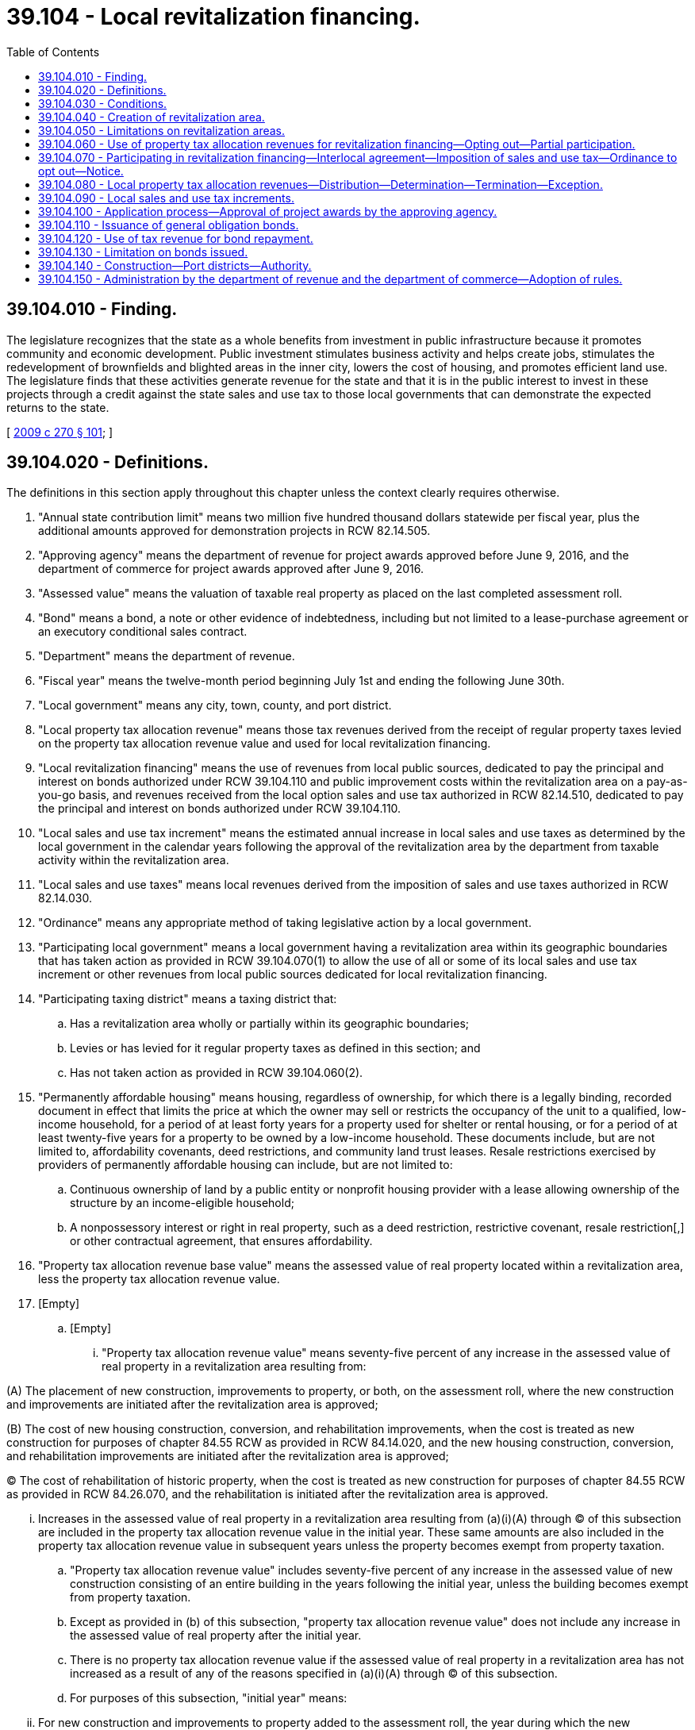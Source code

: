 = 39.104 - Local revitalization financing.
:toc:

== 39.104.010 - Finding.
The legislature recognizes that the state as a whole benefits from investment in public infrastructure because it promotes community and economic development. Public investment stimulates business activity and helps create jobs, stimulates the redevelopment of brownfields and blighted areas in the inner city, lowers the cost of housing, and promotes efficient land use. The legislature finds that these activities generate revenue for the state and that it is in the public interest to invest in these projects through a credit against the state sales and use tax to those local governments that can demonstrate the expected returns to the state.

[ http://lawfilesext.leg.wa.gov/biennium/2009-10/Pdf/Bills/Session%20Laws/Senate/5045-S2.SL.pdf?cite=2009%20c%20270%20§%20101[2009 c 270 § 101]; ]

== 39.104.020 - Definitions.
The definitions in this section apply throughout this chapter unless the context clearly requires otherwise.

. "Annual state contribution limit" means two million five hundred thousand dollars statewide per fiscal year, plus the additional amounts approved for demonstration projects in RCW 82.14.505.

. "Approving agency" means the department of revenue for project awards approved before June 9, 2016, and the department of commerce for project awards approved after June 9, 2016.

. "Assessed value" means the valuation of taxable real property as placed on the last completed assessment roll.

. "Bond" means a bond, a note or other evidence of indebtedness, including but not limited to a lease-purchase agreement or an executory conditional sales contract.

. "Department" means the department of revenue.

. "Fiscal year" means the twelve-month period beginning July 1st and ending the following June 30th.

. "Local government" means any city, town, county, and port district.

. "Local property tax allocation revenue" means those tax revenues derived from the receipt of regular property taxes levied on the property tax allocation revenue value and used for local revitalization financing.

. "Local revitalization financing" means the use of revenues from local public sources, dedicated to pay the principal and interest on bonds authorized under RCW 39.104.110 and public improvement costs within the revitalization area on a pay-as-you-go basis, and revenues received from the local option sales and use tax authorized in RCW 82.14.510, dedicated to pay the principal and interest on bonds authorized under RCW 39.104.110.

. "Local sales and use tax increment" means the estimated annual increase in local sales and use taxes as determined by the local government in the calendar years following the approval of the revitalization area by the department from taxable activity within the revitalization area.

. "Local sales and use taxes" means local revenues derived from the imposition of sales and use taxes authorized in RCW 82.14.030.

. "Ordinance" means any appropriate method of taking legislative action by a local government.

. "Participating local government" means a local government having a revitalization area within its geographic boundaries that has taken action as provided in RCW 39.104.070(1) to allow the use of all or some of its local sales and use tax increment or other revenues from local public sources dedicated for local revitalization financing.

. "Participating taxing district" means a taxing district that:

.. Has a revitalization area wholly or partially within its geographic boundaries;

.. Levies or has levied for it regular property taxes as defined in this section; and

.. Has not taken action as provided in RCW 39.104.060(2).

. "Permanently affordable housing" means housing, regardless of ownership, for which there is a legally binding, recorded document in effect that limits the price at which the owner may sell or restricts the occupancy of the unit to a qualified, low-income household, for a period of at least forty years for a property used for shelter or rental housing, or for a period of at least twenty-five years for a property to be owned by a low-income household. These documents include, but are not limited to, affordability covenants, deed restrictions, and community land trust leases. Resale restrictions exercised by providers of permanently affordable housing can include, but are not limited to:

.. Continuous ownership of land by a public entity or nonprofit housing provider with a lease allowing ownership of the structure by an income-eligible household;

.. A nonpossessory interest or right in real property, such as a deed restriction, restrictive covenant, resale restriction[,] or other contractual agreement, that ensures affordability.

. "Property tax allocation revenue base value" means the assessed value of real property located within a revitalization area, less the property tax allocation revenue value.

. [Empty]
.. [Empty]
... "Property tax allocation revenue value" means seventy-five percent of any increase in the assessed value of real property in a revitalization area resulting from:

(A) The placement of new construction, improvements to property, or both, on the assessment roll, where the new construction and improvements are initiated after the revitalization area is approved;

(B) The cost of new housing construction, conversion, and rehabilitation improvements, when the cost is treated as new construction for purposes of chapter 84.55 RCW as provided in RCW 84.14.020, and the new housing construction, conversion, and rehabilitation improvements are initiated after the revitalization area is approved;

(C) The cost of rehabilitation of historic property, when the cost is treated as new construction for purposes of chapter 84.55 RCW as provided in RCW 84.26.070, and the rehabilitation is initiated after the revitalization area is approved.

... Increases in the assessed value of real property in a revitalization area resulting from (a)(i)(A) through (C) of this subsection are included in the property tax allocation revenue value in the initial year. These same amounts are also included in the property tax allocation revenue value in subsequent years unless the property becomes exempt from property taxation.

.. "Property tax allocation revenue value" includes seventy-five percent of any increase in the assessed value of new construction consisting of an entire building in the years following the initial year, unless the building becomes exempt from property taxation.

.. Except as provided in (b) of this subsection, "property tax allocation revenue value" does not include any increase in the assessed value of real property after the initial year.

.. There is no property tax allocation revenue value if the assessed value of real property in a revitalization area has not increased as a result of any of the reasons specified in (a)(i)(A) through (C) of this subsection.

.. For purposes of this subsection, "initial year" means:

... For new construction and improvements to property added to the assessment roll, the year during which the new construction and improvements are initially placed on the assessment roll;

... For the cost of new housing construction, conversion, and rehabilitation improvements, when the cost is treated as new construction for purposes of chapter 84.55 RCW, the year when the cost is treated as new construction for purposes of levying taxes for collection in the following year; and

... For the cost of rehabilitation of historic property, when the cost is treated as new construction for purposes of chapter 84.55 RCW, the year when such cost is treated as new construction for purposes of levying taxes for collection in the following year.

. "Public improvement costs" means the costs of:

.. Design, planning, acquisition, including land acquisition, site preparation including land clearing, construction, reconstruction, rehabilitation, improvement, and installation of public improvements;

.. Demolishing, relocating, maintaining, and operating property pending construction of public improvements;

.. Relocating utilities as a result of public improvements;

.. Financing public improvements, including interest during construction, legal and other professional services, taxes, insurance, principal and interest costs on general indebtedness issued to finance public improvements, and any necessary reserves for general indebtedness; and

.. Administrative expenses and feasibility studies reasonably necessary and related to these costs, including related costs that may have been incurred before adoption of the ordinance authorizing the public improvements and the use of local revitalization financing to fund the costs of the public improvements.

. "Public improvements" means:

.. Infrastructure improvements within the revitalization area that include:

... Street, road, bridge, and rail construction and maintenance;

... Water and sewer system construction and improvements;

... Sidewalks, streetlights, landscaping, and streetscaping;

... Parking, terminal, and dock facilities;

.. Park and ride facilities of a transit authority;

.. Park facilities, recreational areas, and environmental remediation;

.. Stormwater and drainage management systems;

.. Electric, gas, fiber, and other utility infrastructures;

.. Expenditures for any of the following purposes:

... Providing environmental analysis, professional management, planning, and promotion within the revitalization area, including the management and promotion of retail trade activities in the revitalization area;

... Providing maintenance and security for common or public areas in the revitalization area; or

... Historic preservation activities authorized under RCW 35.21.395; and

.. Expenditures to purchase, rehabilitate, retrofit for energy efficiency, and construct housing for the purpose of creating or preserving permanently affordable housing.

. "Real property" has the same meaning as in RCW 84.04.090 and also includes any privately owned improvements located on publicly owned land that are subject to property taxation.

. [Empty]
.. "Regular property taxes" means regular property taxes as defined in RCW 84.04.140, except: (i) Regular property taxes levied by public utility districts specifically for the purpose of making required payments of principal and interest on general indebtedness; (ii) regular property taxes levied by the state for the support of common schools under RCW 84.52.065; and (iii) regular property taxes authorized by RCW 84.55.050 that are limited to a specific purpose.

.. "Regular property taxes" do not include:

... Excess property tax levies that are exempt from the aggregate limits for junior and senior taxing districts as provided in RCW 84.52.043; and

... Property taxes that are specifically excluded through an interlocal agreement between the sponsoring local government and a participating taxing district as set forth in RCW 39.104.060(3).

. [Empty]
.. "Revenues from local public sources" means:

... The local sales and use tax amounts received as a result of interlocal agreement, local sales and use tax amounts from sponsoring local governments based on its local sales and use tax increment, and local property tax allocation revenues, which are dedicated by a sponsoring local government, participating local governments, and participating taxing districts, for payment of bonds under RCW 39.104.110 or public improvement costs within the revitalization area on a pay-as-you-go basis; and

... Any other local revenues, except as provided in (b) of this subsection, including revenues derived from federal and private sources and amounts received by taxing districts as set forth by an interlocal agreement as described in RCW 39.104.060(4), which are dedicated for the payment of bonds under RCW 39.104.110 or public improvement costs within the revitalization area on a pay-as-you-go basis.

.. Revenues from local public sources do not include any local funds derived from state grants, state loans, or any other state moneys including any local sales and use taxes credited against the state sales and use taxes imposed under chapter 82.08 or 82.12 RCW.

. "Revitalization area" means the geographic area adopted by a sponsoring local government and approved by the approving agency, from which local sales and use tax increments are estimated and property tax allocation revenues are derived for local revitalization financing.

. "Sponsoring local government" means a city, town, county, or any combination thereof, that adopts a revitalization area.

. "State contribution" means the lesser of:

.. Five hundred thousand dollars;

.. The project award amount approved by the approving agency as provided in RCW 39.104.100 or 82.14.505; or

.. The total amount of revenues from local public sources dedicated in the preceding calendar year to the payment of principal and interest on bonds issued under RCW 39.104.110 and public improvement costs within the revitalization area on a pay-as-you-go basis. Revenues from local public sources dedicated in the preceding calendar year that are in excess of the project award may be carried forward and used in later years for the purpose of this subsection (25)(c).

. "State property tax increment" means the estimated amount of annual tax revenues estimated to be received by the state from the imposition of property taxes levied by the state for the support of common schools under RCW 84.52.065 on the property tax allocation revenue value, as determined by the sponsoring local government in an application under RCW 39.104.100 and updated periodically as required in RCW 82.32.765.

. "State sales and use tax increment" means the estimated amount of annual increase in state sales and use taxes to be received by the state from taxable activity within the revitalization area in the years following the approval of the revitalization area as determined by the sponsoring local government in an application under RCW 39.104.100 and updated periodically as required in RCW 82.32.765.

. "State sales and use taxes" means state retail sales and use taxes under RCW 82.08.020(1) and 82.12.020 at the rate provided in RCW 82.08.020(1), less the amount of tax distributions from all local retail sales and use taxes, other than the local sales and use taxes authorized by RCW 82.14.510 for the applicable revitalization area, imposed on the same taxable events that are credited against the state retail sales and use taxes under RCW 82.08.020(1) and 82.12.020.

. "Taxing district" means a government entity that levies or has levied for it regular property taxes upon real property located within a proposed or approved revitalization area.

[ http://lawfilesext.leg.wa.gov/biennium/2019-20/Pdf/Bills/Session%20Laws/House/2497.SL.pdf?cite=2020%20c%20280%20§%203[2020 c 280 § 3]; http://lawfilesext.leg.wa.gov/biennium/2015-16/Pdf/Bills/Session%20Laws/Senate/5109-S2.SL.pdf?cite=2016%20c%20207%20§%201[2016 c 207 § 1]; http://lawfilesext.leg.wa.gov/biennium/2009-10/Pdf/Bills/Session%20Laws/Senate/6609-S2.SL.pdf?cite=2010%20c%20164%20§%201[2010 c 164 § 1]; http://lawfilesext.leg.wa.gov/biennium/2009-10/Pdf/Bills/Session%20Laws/Senate/5045-S2.SL.pdf?cite=2009%20c%20270%20§%20102[2009 c 270 § 102]; ]

== 39.104.030 - Conditions.
A local government may finance public improvements using local revitalization financing subject to the following conditions:

. The local government has adopted an ordinance designating a revitalization area within its boundaries and specified the public improvements proposed to be financed in whole or in part with the use of local revitalization financing;

. The public improvements proposed to be financed in whole or in part using local revitalization financing are expected to encourage private development within the revitalization area and to increase the fair market value of real property within the revitalization area;

. The local government has entered into a contract with a private developer relating to the development of private improvements within the revitalization area or has received a letter of intent from a private developer relating to the developer's plans for the development of private improvements within the revitalization area;

. Private development that is anticipated to occur within the revitalization area, as a result of the public improvements, will be consistent with the countywide planning policy adopted by the county under RCW 36.70A.210 and the local government's comprehensive plan and development regulations adopted under chapter 36.70A RCW;

. The local government may not use local revitalization financing to finance the costs associated with the financing, design, acquisition, construction, equipping, operating, maintaining, remodeling, repairing, and reequipping of public facilities funded with taxes collected under RCW 82.14.048 or 82.14.390;

. The governing body of the local government must make a finding that local revitalization financing:

.. Will not be used for the purpose of relocating a business from outside the revitalization area, but within this state, into the revitalization area unless convincing evidence is provided that the firm being relocated would otherwise leave the state;

.. Will improve the viability of existing business entities within the revitalization area; and

.. Will be used exclusively in areas within the jurisdiction of the local government deemed in need of either economic development or redevelopment, or both, and absent the financing available under this chapter and RCW 82.14.510 and 82.14.515 the proposed economic development or redevelopment would more than likely not occur; and

. The governing body of the local government finds that the public improvements proposed to be financed in whole or in part using local revitalization financing are reasonably likely to:

.. Increase private investment within the revitalization area;

.. Increase employment within the revitalization area; and

.. Generate, over the period of time that the local sales and use tax will be imposed under RCW 82.14.510, increases in state and local property, sales, and use tax revenues that are equal to or greater than the respective state and local contributions made under this chapter.

[ http://lawfilesext.leg.wa.gov/biennium/2009-10/Pdf/Bills/Session%20Laws/Senate/5045-S2.SL.pdf?cite=2009%20c%20270%20§%20103[2009 c 270 § 103]; ]

== 39.104.040 - Creation of revitalization area.
. Before adopting an ordinance creating the revitalization area, a sponsoring local government must:

.. Provide notice to all taxing districts that levy or have levied for it regular property taxes and local governments with geographic boundaries within the proposed revitalization area of the sponsoring local government's intent to create a revitalization area. Notice must be provided in writing to the governing body of the taxing districts and local governments at least sixty days in advance of the public hearing as required by (b) of this subsection. The notice must include at least the following information:

... The name of the proposed revitalization area;

... The date for the public hearing as required by (b) of this subsection;

... The earliest anticipated date when the sponsoring local government will take action to adopt the proposed revitalization area; and

... The name of a contact person with phone number of the sponsoring local government and mailing address where a copy of an ordinance adopted under RCW 39.104.050 and 39.104.060 may be sent; and

.. Hold a public hearing on the proposed financing of the public improvements in whole or in part with local revitalization financing. Notice of the public hearing must be published in a legal newspaper of general circulation within the proposed revitalization area at least ten days before the public hearing and posted in at least six conspicuous public places located in the proposed revitalization area. Notices must describe the contemplated public improvements, estimate the costs of the public improvements, describe the portion of the costs of the public improvements to be borne by local revitalization financing, describe any other sources of revenue to finance the public improvements, describe the boundaries of the proposed revitalization area, and estimate the period during which local revitalization financing is contemplated to be used. The public hearing may be held by either the governing body of the sponsoring local government, or a committee of the governing body that includes at least a majority of the whole governing body.

. To create a revitalization area, a sponsoring local government must adopt an ordinance establishing the revitalization area that:

.. Describes the public improvements proposed to be made in the revitalization area;

.. Describes the boundaries of the revitalization area, subject to the limitations in RCW 39.104.050;

.. Estimates the cost of the proposed public improvements and the portion of these costs to be financed by local revitalization financing;

.. Estimates the time during which local property tax allocation revenues, and other revenues from local public sources, such as amounts of local sales and use taxes from participating local governments, are to be used for local revitalization financing;

.. Provides the date when the use of local property tax allocation revenues will commence and a list of the participating taxing districts and the regular property taxes that must be used to calculate property tax allocation revenues;

.. Finds that all of the requirements in RCW 39.104.030 are met;

.. Provides the anticipated rate of sales and use tax under RCW 82.14.510 that the local government will impose if awarded a state contribution under RCW 39.104.100;

.. Provides the anticipated date when the criteria for the sales and use tax in RCW 82.14.510 will be met and the anticipated date when the sales and use tax in RCW 82.14.510 will be imposed.

. The sponsoring local government must deliver a certified copy of the adopted ordinance to the county treasurer, county assessor, the governing body of each participating taxing authority and participating taxing district within which the revitalization area is located, and the department.

[ http://lawfilesext.leg.wa.gov/biennium/2009-10/Pdf/Bills/Session%20Laws/Senate/6609-S2.SL.pdf?cite=2010%20c%20164%20§%202[2010 c 164 § 2]; http://lawfilesext.leg.wa.gov/biennium/2009-10/Pdf/Bills/Session%20Laws/Senate/5045-S2.SL.pdf?cite=2009%20c%20270%20§%20104[2009 c 270 § 104]; ]

== 39.104.050 - Limitations on revitalization areas.
The designation of a revitalization area is subject to the following limitations:

. [Empty]
.. Except as provided in (b) of this subsection, no revitalization area may have within its geographic boundaries any part of a hospital benefit zone under chapter 39.100 RCW, any part of a revenue development area created under chapter 39.102 RCW, any part of an increment area under chapter 39.89 RCW, or any part of another revitalization area under this chapter;

.. A revitalization area's boundaries may include all or a portion of an existing increment area if:

... The state of Washington has loaned money for environmental cleanup on such area in order to stimulate redevelopment of brownfields;

... The environmental cleanup, for which the state's loans were intended, has been completed; and

... The sponsoring local government determines the creation of the revitalization area is necessary for redevelopment and protecting the state's investment by increasing property tax revenue;

. A revitalization area is limited to contiguous tracts, lots, pieces, or parcels of land without the creation of islands of property not included in the revitalization area;

. The boundaries may not be drawn to purposely exclude parcels where economic growth is unlikely to occur;

. The public improvements financed through bonds issued under RCW 39.104.110 must be located in the revitalization area;

. A revitalization area cannot comprise an area containing more than twenty-five percent of the total assessed value of the taxable real property within the boundaries of the sponsoring local government at the time the revitalization area is created;

. The boundaries of the revitalization area may not be changed for the time period that local property tax allocation revenues, local sales and use taxes of participating local governments, and the local sales and use tax under RCW 82.14.510 are used to pay bonds issued under RCW 39.104.110 and public improvement costs within the revitalization area on a pay-as-you-go basis, as provided under this chapter; and

. A revitalization area must be geographically restricted to the location of the public improvement and adjacent locations that the sponsoring local government finds to have a high likelihood of receiving direct positive business and economic impacts due to the public improvement, such as a neighborhood or a block.

[ http://lawfilesext.leg.wa.gov/biennium/2009-10/Pdf/Bills/Session%20Laws/Senate/6609-S2.SL.pdf?cite=2010%20c%20164%20§%203[2010 c 164 § 3]; http://lawfilesext.leg.wa.gov/biennium/2009-10/Pdf/Bills/Session%20Laws/Senate/5045-S2.SL.pdf?cite=2009%20c%20270%20§%20105[2009 c 270 § 105]; ]

== 39.104.060 - Use of property tax allocation revenues for revitalization financing—Opting out—Partial participation.
. Participating taxing districts must allow the use of all of their local property tax allocation revenues for local revitalization financing.

. [Empty]
.. If a taxing district does not want to allow the use of its property tax revenues for the local revitalization financing of public improvements in a revitalization area, its governing body must adopt an ordinance to remove itself as a participating taxing district and must notify the sponsoring local government.

.. The taxing district must provide a copy of the adopted ordinance and notice to the sponsoring local government creating the revitalization area before the anticipated date that the sponsoring local government proposes to adopt the ordinance creating the revitalization area as provided in the notice required by RCW 39.104.040(1)(a).

. If a taxing district wants to become a participating taxing district by allowing one or more but not all of its regular property tax levies to be used for the calculation of local property tax allocation revenues, it may do so through an interlocal agreement specifying the regular property taxes that will be used for calculating its local property tax allocation revenues. This subsection does not authorize a taxing district to allow the use of only part of one or more of its regular property tax levies by the sponsoring local government.

. If a taxing district wants to participate on a partial basis by providing a specified amount of money to a sponsoring local government to be used for local revitalization financing for a specified amount of time, it may do so through an interlocal agreement. However, the taxing district must adopt an ordinance as described in subsection (2) of this section to remove itself as a participating taxing district for purposes of calculating property tax allocation revenues and instead partially participate through an interlocal agreement outlining the specifics of its participation.

[ http://lawfilesext.leg.wa.gov/biennium/2009-10/Pdf/Bills/Session%20Laws/Senate/6609-S2.SL.pdf?cite=2010%20c%20164%20§%204[2010 c 164 § 4]; http://lawfilesext.leg.wa.gov/biennium/2009-10/Pdf/Bills/Session%20Laws/Senate/5045-S2.SL.pdf?cite=2009%20c%20270%20§%20106[2009 c 270 § 106]; ]

== 39.104.070 - Participating in revitalization financing—Interlocal agreement—Imposition of sales and use tax—Ordinance to opt out—Notice.
. A participating local government must enter into an interlocal agreement as provided in chapter 39.34 RCW to participate in local revitalization financing with the sponsoring local government.

. [Empty]
.. If a local government that imposes a sales and use tax under RCW 82.14.030 does not want to participate in the local revitalization financing of public improvements in a revitalization area, its governing body must adopt an ordinance and notify the sponsoring local government that the taxing authority will not be a participating local government.

.. The local government must provide a copy of the adopted ordinance and the notice to the sponsoring local government creating the revitalization area before the anticipated date that the sponsoring local government proposes to adopt an ordinance creating the revitalization area as provided in the notice required by RCW 39.104.040(1)(a).

[ http://lawfilesext.leg.wa.gov/biennium/2009-10/Pdf/Bills/Session%20Laws/Senate/5045-S2.SL.pdf?cite=2009%20c%20270%20§%20107[2009 c 270 § 107]; ]

== 39.104.080 - Local property tax allocation revenues—Distribution—Determination—Termination—Exception.
. Commencing in the second calendar year following the creation of a revitalization area by a sponsoring local government, the county treasurer must distribute receipts from regular taxes imposed on real property located in the revitalization area as follows:

.. Each participating taxing district and the sponsoring local government must receive that portion of its regular property taxes produced by the rate of tax levied by or for the taxing district on the property tax allocation revenue base value for that local revitalization financing project in the taxing district; and

.. The sponsoring local government must receive an additional portion of the regular property taxes levied by it and by or for each participating taxing district upon the property tax allocation revenue value within the revitalization area. However, if there is no property tax allocation revenue value, the sponsoring local government may not receive any additional regular property taxes under this subsection (1)(b). The sponsoring local government may agree to receive less than the full amount of the additional portion of regular property taxes under this subsection (1)(b) as long as bond debt service, reserve, and other bond covenant requirements are satisfied, in which case the balance of these tax receipts shall be allocated to the participating taxing districts that levied regular property taxes, or have regular property taxes levied for them, in the revitalization area for collection that year in proportion to their regular tax levy rates for collection that year. The sponsoring local government may request that the treasurer transfer this additional portion of the property taxes to its designated agent. The portion of the tax receipts distributed to the sponsoring local government or its agent under this subsection (1)(b) may only be expended to finance public improvement costs associated with the public improvements financed in whole or in part by local revitalization financing.

. The county assessor must determine the property tax allocation revenue value and property tax allocation revenue base value. This section does not authorize revaluations of real property by the assessor for property taxation that are not made in accordance with the assessor's revaluation plan under chapter 84.41 RCW or under other authorized revaluation procedures.

. The distribution of local property tax allocation revenue to the sponsoring local government must cease when local property tax allocation revenues are no longer obligated to pay the costs of the public improvements. Any excess local property tax allocation revenues, and earnings on the revenues, remaining at the time the distribution of local property tax allocation revenue terminates, must be returned to the county treasurer and distributed to the participating taxing districts that imposed regular property taxes, or had regular property taxes imposed for it, in the revitalization area for collection that year, in proportion to the rates of their regular property tax levies for collection that year.

. The allocation to the revitalization area of that portion of the sponsoring local government's and each participating taxing district's regular property taxes levied upon the property tax allocation revenue value within that revitalization area is declared to be a public purpose of and benefit to the sponsoring local government and each participating taxing district.

. The distribution of local property tax allocation revenues under this section may not affect or be deemed to affect the rate of taxes levied by or within any sponsoring local government and participating taxing district or the consistency of any such levies with the uniformity requirement of Article VII, section 1 of the state Constitution.

. This section does not apply to a revitalization area that has boundaries that include all or a portion of the boundaries of an increment area created under chapter 39.89 RCW.

[ http://lawfilesext.leg.wa.gov/biennium/2009-10/Pdf/Bills/Session%20Laws/Senate/6609-S2.SL.pdf?cite=2010%20c%20164%20§%205[2010 c 164 § 5]; http://lawfilesext.leg.wa.gov/biennium/2009-10/Pdf/Bills/Session%20Laws/Senate/5045-S2.SL.pdf?cite=2009%20c%20270%20§%20201[2009 c 270 § 201]; ]

== 39.104.090 - Local sales and use tax increments.
. A sponsoring local government may use annually local sales and use tax amounts equal to some or all of its local sales and use tax increments to finance public improvements in the revitalization area. The amounts of local sales and use tax dedicated by a participating local government must begin and cease on the dates specified in an interlocal agreement authorized in chapter 39.34 RCW. Sponsoring local governments and participating local governments are authorized to allocate some or all of their local sales and use tax increment to the sponsoring local government as provided by RCW 39.104.070(1).

. The department, upon request, must assist sponsoring local governments in estimating sales and use tax revenues from estimated taxable activity in the proposed or adopted revitalization area. The sponsoring local government must provide the department with accurate information describing the geographical boundaries of the revitalization area in an electronic format or in a manner as otherwise prescribed by the department.

[ http://lawfilesext.leg.wa.gov/biennium/2009-10/Pdf/Bills/Session%20Laws/Senate/5045-S2.SL.pdf?cite=2009%20c%20270%20§%20301[2009 c 270 § 301]; ]

== 39.104.100 - Application process—Approval of project awards by the approving agency.
. Prior to applying to receive a state contribution, a sponsoring local government must adopt a revitalization area within the limitations in RCW 39.104.050 and in accordance with RCW 39.104.040.

. [Empty]
.. As a condition to imposing a sales and use tax under RCW 82.14.510, a sponsoring local government must apply and be approved for a project award amount. The application must be in a form and manner prescribed by the approving agency and include, but not be limited to:

... Information establishing that over the period of time that the local sales and use tax will be imposed under RCW 82.14.510, increases in state and local property, sales, and use tax revenues as a result of public improvements in the revitalization area will be equal to or greater than the respective state and local contributions made under this chapter;

... Information demonstrating that the sponsoring local government will meet the requirements necessary to receive the full amount of state contribution it is requesting on an annual basis;

... The amount of state contribution it is requesting;

... The anticipated effective date for imposing the tax under RCW 82.14.510;

.. The estimated number of years that the tax will be imposed;

.. The anticipated rate of tax to be imposed under RCW 82.14.510, subject to the rate-setting conditions in RCW 82.14.510(3), should the sponsoring local government be approved for a project award; and

.. The anticipated date when bonds under RCW 39.104.110 will be issued.

.. The approving agency must make available electronic forms to be used for this purpose. As part of the application, each applicant must provide to the department a copy of the adopted ordinance creating the revitalization area as required in RCW 39.104.040, copies of any adopted interlocal agreements from participating local governments, and any notices from taxing districts that elect not to be a participating taxing district.

. [Empty]
.. Project awards must be determined on:

... The availability of a state contribution;

... Whether the sponsoring local government would be able to generate enough tax revenue under RCW 82.14.510 to generate the amount of project award requested;

... The number of jobs created;

... The fit of the expected business creation or expansion within the region's preferred economic growth strategy;

.. The speed with which the project can begin construction; and

.. The extent to which the project leverages nonstate funds.

.. The total of all project awards may not exceed the annual state contribution limit.

.. If the level of available state contribution is less than the amount requested by the next available applicant, the applicant must be given the first opportunity to accept the lesser amount of state contribution but only if the applicant produces a new application within sixty days of being notified by the approving agency and the application describes the impact on the proposed project as a result of the lesser award in addition to new application information outlined in subsection (2) of this section.

.. Applications that are not approved for a project award due to lack of available state contribution must be retained on file by the approving agency.

.. [Empty]
... Except as provided in (e)(ii) of this subsection, once total project awards reach the amount of annual state contribution limit, no more applications will be accepted.

... Any city or county that has been approved for a project award by the department prior to January 1, 2011, and has not imposed a sales and use tax under RCW 82.14.510 by December 31, 2016, must forfeit their project award. However, amounts will not be forfeited if a city or county has sent the department a letter indicating its intent to impose the sales and use tax by July 1, 2022, before July 1, 2016. Amounts forfeited under this section must be made available for new applications under subsection (5) of this section.

.. If the annual contribution limit is increased by making additional funds available for applicants or if funds become available from project awards forfeited under (e)(ii) of this subsection, applications will be accepted again as described in subsection (5) of this section.

. The approving agency must notify the sponsoring local government of approval or denial of a project award within sixty days of the approving agency's receipt of the sponsoring local government's application. Determination of a project award by the approving agency is final. Notification must include the earliest date when the tax authorized under RCW 82.14.510 may be imposed, subject to conditions in chapter 82.14 RCW. The project award notification must specify the rate requested in the application and any adjustments to the rate that would need to be made based on the project award and rate restrictions in RCW 82.14.510. The department of commerce must consult with the department of revenue in determining the amount of a project award.

. The department of commerce must begin accepting applications and approving project awards under this section on and after June 9, 2016. The department of commerce must notify the department of all approved project awards under this section. The department of commerce must also provide to the department any information necessary to implement the tax authorized under RCW 82.14.510.

[ http://lawfilesext.leg.wa.gov/biennium/2015-16/Pdf/Bills/Session%20Laws/Senate/5109-S2.SL.pdf?cite=2016%20c%20207%20§%202[2016 c 207 § 2]; http://lawfilesext.leg.wa.gov/biennium/2009-10/Pdf/Bills/Session%20Laws/Senate/6609-S2.SL.pdf?cite=2010%20c%20164%20§%206[2010 c 164 § 6]; http://lawfilesext.leg.wa.gov/biennium/2009-10/Pdf/Bills/Session%20Laws/Senate/5045-S2.SL.pdf?cite=2009%20c%20270%20§%20401[2009 c 270 § 401]; ]

== 39.104.110 - Issuance of general obligation bonds.
. A sponsoring local government creating a revitalization area and authorizing the use of local revitalization financing may incur general indebtedness, including issuing general obligation bonds, to finance the public improvements and retire the indebtedness in whole or in part from local revitalization financing it receives, subject to the following requirements:

.. [Empty]
... The ordinance adopted by the sponsoring local government creating the revitalization area and authorizing the use of local revitalization financing indicates an intent to incur this indebtedness and the maximum amount of this indebtedness that is contemplated; and

... The sponsoring local government includes this statement of intent in all notices required by RCW 39.104.040; or

.. The sponsoring local government adopts a resolution, after opportunity for public comment, that indicates an intent to incur this indebtedness and the maximum amount of this indebtedness that is contemplated.

. The general indebtedness incurred under subsection (1) of this section may be payable from other tax revenues, the full faith and credit of the sponsoring local government, and nontax income, revenues, fees, and rents from the public improvements, as well as contributions, grants, and nontax money available to the local government for payment of costs of the public improvements or associated debt service on the general indebtedness.

. In addition to the requirements in subsection (1) of this section, a sponsoring local government creating a revitalization area and authorizing the use of local revitalization financing may require any nonpublic participants to provide adequate security to protect the public investment in the public improvement within the revitalization area.

. Bonds issued under this section must be authorized by ordinance of the sponsoring local government and may be issued in one or more series and must bear a date or dates, be payable upon demand or mature at a time or times, bear interest at a rate or rates, be in a denomination or denominations, be in a form either coupon or registered as provided in RCW 39.46.030, carry conversion or registration privileges, have a rank or priority, be executed in a manner, be payable in a medium of payment, at a place or places, and be subject to terms of redemption with or without premium, be secured in a manner, and have other characteristics, as may be provided by an ordinance or trust indenture or mortgage issued pursuant thereto.

. The sponsoring local government may:

.. Annually pay into a special fund to be established for the benefit of bonds issued under this section a fixed proportion or a fixed amount of any local property tax allocation revenues derived from property within the revitalization area containing the public improvements funded by the bonds, the payment to continue until all bonds payable from the fund are paid in full;

.. Annually pay into the special fund established pursuant to this section a fixed proportion or a fixed amount of any revenues derived from taxes imposed under RCW 82.14.510, such payment to continue until all bonds payable from the fund are paid in full. Revenues derived from taxes imposed under RCW 82.14.510 are subject to the use restriction in RCW 82.14.515; and

.. Issue revenue bonds payable from any or all revenues deposited in the special fund established pursuant to this section.

. In case any of the public officials of the sponsoring local government whose signatures appear on any bonds or any coupons issued under this chapter cease to be the officials before the delivery of the bonds, the signatures must, nevertheless, be valid and sufficient for all purposes, the same as if the officials had remained in office until the delivery. Any provision of any law to the contrary notwithstanding, any bonds issued under this chapter are fully negotiable.

. Notwithstanding subsections (4) through (6) of this section, bonds issued under this section may be issued and sold in accordance with chapter 39.46 RCW.

[ http://lawfilesext.leg.wa.gov/biennium/2009-10/Pdf/Bills/Session%20Laws/Senate/6609-S2.SL.pdf?cite=2010%20c%20164%20§%207[2010 c 164 § 7]; http://lawfilesext.leg.wa.gov/biennium/2009-10/Pdf/Bills/Session%20Laws/Senate/5045-S2.SL.pdf?cite=2009%20c%20270%20§%20701[2009 c 270 § 701]; ]

== 39.104.120 - Use of tax revenue for bond repayment.
A sponsoring local government that issues bonds under RCW 39.104.110 to finance public improvements may pledge for the payment of such bonds all or part of any local property tax allocation revenues derived from the public improvements. The sponsoring local government may also pledge all or part of any revenues derived from taxes imposed under RCW 82.14.510 and held in connection with the public improvements. All of such tax revenues are subject to the use restriction in RCW 82.14.515.

[ http://lawfilesext.leg.wa.gov/biennium/2009-10/Pdf/Bills/Session%20Laws/Senate/5045-S2.SL.pdf?cite=2009%20c%20270%20§%20702[2009 c 270 § 702]; ]

== 39.104.130 - Limitation on bonds issued.
The bonds issued by a local government under RCW 39.104.110 to finance public improvements do not constitute an obligation of the state of Washington, either general or special.

[ http://lawfilesext.leg.wa.gov/biennium/2009-10/Pdf/Bills/Session%20Laws/Senate/5045-S2.SL.pdf?cite=2009%20c%20270%20§%20703[2009 c 270 § 703]; ]

== 39.104.140 - Construction—Port districts—Authority.
Nothing in this act may be construed to give port districts the authority to impose a sales or use tax under chapter 82.14 RCW.

[ http://lawfilesext.leg.wa.gov/biennium/2009-10/Pdf/Bills/Session%20Laws/Senate/5045-S2.SL.pdf?cite=2009%20c%20270%20§%20803[2009 c 270 § 803]; ]

== 39.104.150 - Administration by the department of revenue and the department of commerce—Adoption of rules.
The department of revenue and the department of commerce may adopt any rules under chapter 34.05 RCW that the departments consider necessary for the administration of this chapter.

[ http://lawfilesext.leg.wa.gov/biennium/2015-16/Pdf/Bills/Session%20Laws/Senate/5109-S2.SL.pdf?cite=2016%20c%20207%20§%203[2016 c 207 § 3]; http://lawfilesext.leg.wa.gov/biennium/2009-10/Pdf/Bills/Session%20Laws/Senate/5045-S2.SL.pdf?cite=2009%20c%20270%20§%20804[2009 c 270 § 804]; ]

